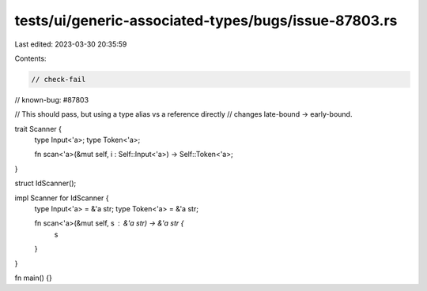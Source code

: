 tests/ui/generic-associated-types/bugs/issue-87803.rs
=====================================================

Last edited: 2023-03-30 20:35:59

Contents:

.. code-block:: rs

    // check-fail
// known-bug: #87803

// This should pass, but using a type alias vs a reference directly
// changes late-bound -> early-bound.

trait Scanner {
    type Input<'a>;
    type Token<'a>;

    fn scan<'a>(&mut self, i : Self::Input<'a>) -> Self::Token<'a>;
}

struct IdScanner();

impl Scanner for IdScanner {
    type Input<'a> = &'a str;
    type Token<'a> = &'a str;

    fn scan<'a>(&mut self, s : &'a str) -> &'a str {
        s
    }
}

fn main() {}


